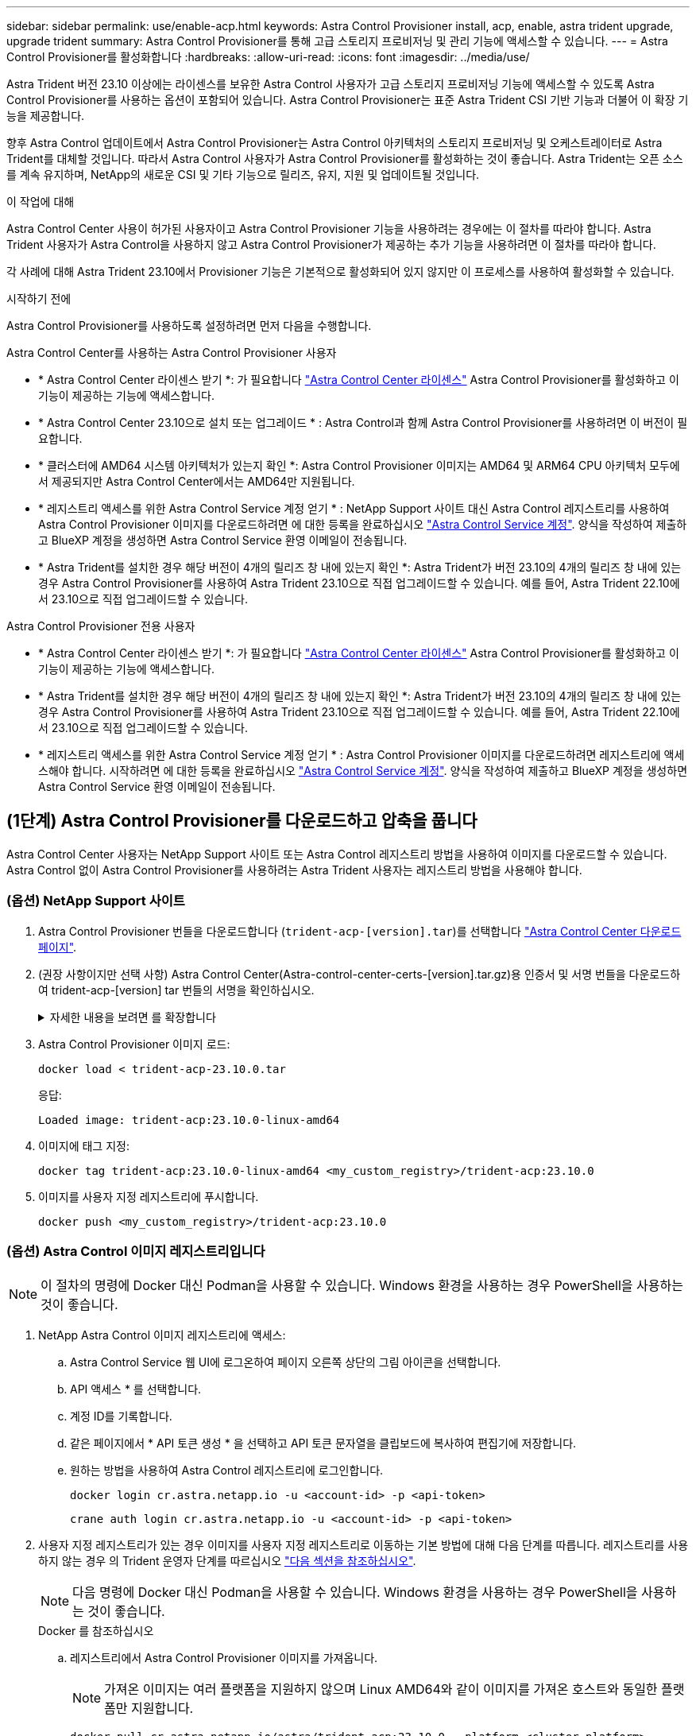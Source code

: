 ---
sidebar: sidebar 
permalink: use/enable-acp.html 
keywords: Astra Control Provisioner install, acp, enable, astra trident upgrade, upgrade trident 
summary: Astra Control Provisioner를 통해 고급 스토리지 프로비저닝 및 관리 기능에 액세스할 수 있습니다. 
---
= Astra Control Provisioner를 활성화합니다
:hardbreaks:
:allow-uri-read: 
:icons: font
:imagesdir: ../media/use/


[role="lead"]
Astra Trident 버전 23.10 이상에는 라이센스를 보유한 Astra Control 사용자가 고급 스토리지 프로비저닝 기능에 액세스할 수 있도록 Astra Control Provisioner를 사용하는 옵션이 포함되어 있습니다. Astra Control Provisioner는 표준 Astra Trident CSI 기반 기능과 더불어 이 확장 기능을 제공합니다.

향후 Astra Control 업데이트에서 Astra Control Provisioner는 Astra Control 아키텍처의 스토리지 프로비저닝 및 오케스트레이터로 Astra Trident를 대체할 것입니다. 따라서 Astra Control 사용자가 Astra Control Provisioner를 활성화하는 것이 좋습니다. Astra Trident는 오픈 소스를 계속 유지하며, NetApp의 새로운 CSI 및 기타 기능으로 릴리즈, 유지, 지원 및 업데이트될 것입니다.

.이 작업에 대해
Astra Control Center 사용이 허가된 사용자이고 Astra Control Provisioner 기능을 사용하려는 경우에는 이 절차를 따라야 합니다. Astra Trident 사용자가 Astra Control을 사용하지 않고 Astra Control Provisioner가 제공하는 추가 기능을 사용하려면 이 절차를 따라야 합니다.

각 사례에 대해 Astra Trident 23.10에서 Provisioner 기능은 기본적으로 활성화되어 있지 않지만 이 프로세스를 사용하여 활성화할 수 있습니다.

.시작하기 전에
Astra Control Provisioner를 사용하도록 설정하려면 먼저 다음을 수행합니다.

[role="tabbed-block"]
====
.Astra Control Center를 사용하는 Astra Control Provisioner 사용자
* * Astra Control Center 라이센스 받기 *: 가 필요합니다 link:../concepts/licensing.html["Astra Control Center 라이센스"] Astra Control Provisioner를 활성화하고 이 기능이 제공하는 기능에 액세스합니다.
* * Astra Control Center 23.10으로 설치 또는 업그레이드 * : Astra Control과 함께 Astra Control Provisioner를 사용하려면 이 버전이 필요합니다.
* * 클러스터에 AMD64 시스템 아키텍처가 있는지 확인 *: Astra Control Provisioner 이미지는 AMD64 및 ARM64 CPU 아키텍처 모두에서 제공되지만 Astra Control Center에서는 AMD64만 지원됩니다.
* * 레지스트리 액세스를 위한 Astra Control Service 계정 얻기 * : NetApp Support 사이트 대신 Astra Control 레지스트리를 사용하여 Astra Control Provisioner 이미지를 다운로드하려면 에 대한 등록을 완료하십시오 https://bluexp.netapp.com/astra-register["Astra Control Service 계정"^]. 양식을 작성하여 제출하고 BlueXP 계정을 생성하면 Astra Control Service 환영 이메일이 전송됩니다.
* * Astra Trident를 설치한 경우 해당 버전이 4개의 릴리즈 창 내에 있는지 확인 *: Astra Trident가 버전 23.10의 4개의 릴리즈 창 내에 있는 경우 Astra Control Provisioner를 사용하여 Astra Trident 23.10으로 직접 업그레이드할 수 있습니다. 예를 들어, Astra Trident 22.10에서 23.10으로 직접 업그레이드할 수 있습니다.


.Astra Control Provisioner 전용 사용자
--
* * Astra Control Center 라이센스 받기 *: 가 필요합니다 link:../concepts/licensing.html["Astra Control Center 라이센스"] Astra Control Provisioner를 활성화하고 이 기능이 제공하는 기능에 액세스합니다.
* * Astra Trident를 설치한 경우 해당 버전이 4개의 릴리즈 창 내에 있는지 확인 *: Astra Trident가 버전 23.10의 4개의 릴리즈 창 내에 있는 경우 Astra Control Provisioner를 사용하여 Astra Trident 23.10으로 직접 업그레이드할 수 있습니다. 예를 들어, Astra Trident 22.10에서 23.10으로 직접 업그레이드할 수 있습니다.
* * 레지스트리 액세스를 위한 Astra Control Service 계정 얻기 * : Astra Control Provisioner 이미지를 다운로드하려면 레지스트리에 액세스해야 합니다. 시작하려면 에 대한 등록을 완료하십시오 https://bluexp.netapp.com/astra-register["Astra Control Service 계정"^]. 양식을 작성하여 제출하고 BlueXP 계정을 생성하면 Astra Control Service 환영 이메일이 전송됩니다.


--
====


== (1단계) Astra Control Provisioner를 다운로드하고 압축을 풉니다

Astra Control Center 사용자는 NetApp Support 사이트 또는 Astra Control 레지스트리 방법을 사용하여 이미지를 다운로드할 수 있습니다. Astra Control 없이 Astra Control Provisioner를 사용하려는 Astra Trident 사용자는 레지스트리 방법을 사용해야 합니다.



=== (옵션) NetApp Support 사이트

--
. Astra Control Provisioner 번들을 다운로드합니다 (`trident-acp-[version].tar`)를 선택합니다 https://mysupport.netapp.com/site/products/all/details/astra-control-center/downloads-tab["Astra Control Center 다운로드 페이지"^].
. (권장 사항이지만 선택 사항) Astra Control Center(Astra-control-center-certs-[version].tar.gz)용 인증서 및 서명 번들을 다운로드하여 trident-acp-[version] tar 번들의 서명을 확인하십시오.
+
.자세한 내용을 보려면 를 확장합니다
[%collapsible]
====
[source, console]
----
tar -vxzf astra-control-center-certs-[version].tar.gz
----
[source, console]
----
openssl dgst -sha256 -verify certs/AstraControlCenterDockerImages-public.pub -signature certs/trident-acp-[version].tar.sig trident-acp-[version].tar
----
====
. Astra Control Provisioner 이미지 로드:
+
[source, console]
----
docker load < trident-acp-23.10.0.tar
----
+
응답:

+
[listing]
----
Loaded image: trident-acp:23.10.0-linux-amd64
----
. 이미지에 태그 지정:
+
[source, console]
----
docker tag trident-acp:23.10.0-linux-amd64 <my_custom_registry>/trident-acp:23.10.0
----
. 이미지를 사용자 지정 레지스트리에 푸시합니다.
+
[source, console]
----
docker push <my_custom_registry>/trident-acp:23.10.0
----


--


=== (옵션) Astra Control 이미지 레지스트리입니다


NOTE: 이 절차의 명령에 Docker 대신 Podman을 사용할 수 있습니다. Windows 환경을 사용하는 경우 PowerShell을 사용하는 것이 좋습니다.

. NetApp Astra Control 이미지 레지스트리에 액세스:
+
.. Astra Control Service 웹 UI에 로그온하여 페이지 오른쪽 상단의 그림 아이콘을 선택합니다.
.. API 액세스 * 를 선택합니다.
.. 계정 ID를 기록합니다.
.. 같은 페이지에서 * API 토큰 생성 * 을 선택하고 API 토큰 문자열을 클립보드에 복사하여 편집기에 저장합니다.
.. 원하는 방법을 사용하여 Astra Control 레지스트리에 로그인합니다.
+
[source, docker]
----
docker login cr.astra.netapp.io -u <account-id> -p <api-token>
----
+
[source, crane]
----
crane auth login cr.astra.netapp.io -u <account-id> -p <api-token>
----


. 사용자 지정 레지스트리가 있는 경우 이미지를 사용자 지정 레지스트리로 이동하는 기본 방법에 대해 다음 단계를 따릅니다. 레지스트리를 사용하지 않는 경우 의 Trident 운영자 단계를 따르십시오 link:../use/enable-acp.html#step-2-enable-astra-control-provisioner-in-astra-trident["다음 섹션을 참조하십시오"].
+

NOTE: 다음 명령에 Docker 대신 Podman을 사용할 수 있습니다. Windows 환경을 사용하는 경우 PowerShell을 사용하는 것이 좋습니다.

+
[role="tabbed-block"]
====
.Docker 를 참조하십시오
--
.. 레지스트리에서 Astra Control Provisioner 이미지를 가져옵니다.
+

NOTE: 가져온 이미지는 여러 플랫폼을 지원하지 않으며 Linux AMD64와 같이 이미지를 가져온 호스트와 동일한 플랫폼만 지원합니다.

+
[source, console]
----
docker pull cr.astra.netapp.io/astra/trident-acp:23.10.0 --platform <cluster platform>
----
+
예:

+
[listing]
----
docker pull cr.astra.netapp.io/astra/trident-acp:23.10.0 --platform linux/amd64
----
.. 이미지에 태그 지정:
+
[source, console]
----
docker tag cr.astra.netapp.io/astra/trident-acp:23.10.0 <my_custom_registry>/trident-acp:23.10.0
----
.. 이미지를 사용자 지정 레지스트리에 푸시합니다.
+
[source, console]
----
docker push <my_custom_registry>/trident-acp:23.10.0
----


--
.크레인
--
.. Astra Control Provisioner 매니페스트를 사용자 지정 레지스트리에 복사합니다.
+
[source, crane]
----
crane copy cr.astra.netapp.io/astra/trident-acp:23.10.0 <my_custom_registry>/trident-acp:23.10.0
----


--
====




== (2단계) Astra Trident에서 Astra Control Provisioner를 사용하도록 설정합니다

원래 설치 방법으로 를 사용했는지 확인합니다 그리고 원래 방법에 따라 적절한 단계를 완료합니다.


WARNING: Helm을 사용하여 Astra Control Provisioner를 활성화하지 마십시오. 원래 설치에 Helm을 사용했고 23.10으로 업그레이드하려면 Trident 운영자 또는 tridentctl을 사용하여 Astra Control Provisioner 지원을 수행해야 합니다.

[role="tabbed-block"]
====
.Astra Trident 운영자
--
. https://docs.netapp.com/us-en/trident/trident-get-started/kubernetes-deploy-operator.html#step-1-download-the-trident-installer-package["Astra Trident 설치 프로그램을 다운로드하여 압축을 풉니다"^].
. Astra Trident를 아직 설치하지 않았거나 원본 Astra Trident 구축에서 연산자를 제거한 경우 다음 단계를 완료하십시오.
+
.. CRD 생성:
+
[source, console]
----
kubectl create -f deploy/crds/trident.netapp.io_tridentorchestrators_crd_post1.16.yaml
----
.. 트라이덴트 네임스페이스를 만듭니다 (`kubectl create namespace trident`) 또는 트리덴트 네임스페이스가 여전히 존재하는지 확인합니다 (`kubectl get all -n trident`)를 클릭합니다. 네임스페이스가 제거된 경우 다시 만듭니다.


. Astra Trident를 23.10.0으로 업데이트:
+

NOTE: Kubernetes 1.24 이하 버전을 실행하는 클러스터의 경우, 를 사용합니다 `bundle_pre_1_25.yaml`. Kubernetes 1.25 이상을 실행하는 클러스터의 경우 를 사용합니다 `bundle_post_1_25.yaml`.

+
[source, console]
----
kubectl -n trident apply -f trident-installer-23.10.0/deploy/<bundle-name.yaml>
----
. Astra Trident가 실행 중인지 확인합니다.
+
[source, console]
----
kubectl get torc -n trident
----
+
응답:

+
[listing]
----
NAME      AGE
trident   21m
----
. [[pull-secrets]]] 비밀을 사용하는 레지스트리가 있는 경우 Astra Control Provisioner 이미지를 가져오는 데 사용할 비밀을 만듭니다.
+
[source, console]
----
kubectl create secret docker-registry <secret_name> -n trident --docker-server=<my_custom_registry> --docker-username=<username> --docker-password=<token>
----
. TridentOrchestrator CR을 편집하고 다음과 같이 편집합니다.
+
[source, console]
----
kubectl edit torc trident -n trident
----
+
.. Astra Trident 이미지에 대한 사용자 지정 레지스트리 위치를 설정하거나 Astra Control 레지스트리에서 가져옵니다 (`tridentImage: <my_custom_registry>/trident:23.10.0` 또는 `tridentImage: netapp/trident:23.10.0`)를 클릭합니다.
.. Astra Control Provisioner를 활성화합니다 (`enableACP: true`)를 클릭합니다.
.. Astra Control Provisioner 이미지의 사용자 지정 레지스트리 위치를 설정하거나 Astra Control 레지스트리에서 가져옵니다 (`acpImage: <my_custom_registry>/trident-acp:23.10.0` 또는 `acpImage: cr.astra.netapp.io/astra/trident-acp:23.10.0`)를 클릭합니다.
.. 를 설정했는지 확인합니다 <<pull-secrets,이미지 풀 암호>> 이 절차의 앞부분에서 여기에서 설정할 수 있습니다 (`imagePullSecrets: - <secret_name>`)를 클릭합니다. 이전 단계에서 설정한 것과 동일한 이름 암호 이름을 사용합니다.


+
[listing, subs="+quotes"]
----
apiVersion: trident.netapp.io/v1
kind: TridentOrchestrator
metadata:
  name: trident
spec:
  debug: true
  namespace: trident
  *tridentImage: <registry>/trident:23.10.0*
  *enableACP: true*
  *acpImage: <registry>/trident-acp:23.10.0*
  *imagePullSecrets:
  - <secret_name>*
----
. 파일을 저장하고 종료합니다. 배포 프로세스가 자동으로 시작됩니다.
. 운영자, 배포 및 복제 세트가 생성되었는지 확인합니다.
+
[source, console]
----
kubectl get all -n trident
----
+

IMPORTANT: Kubernetes 클러스터에는 운영자의 인스턴스 * 하나가 있어야 합니다. Astra Trident 연산자를 여러 번 구축해서는 안 됩니다.

. 를 확인합니다 `trident-acp` 컨테이너가 실행 중이며 `acpVersion` 있습니다 `23.10.0` 의 상태입니다 `Installed`:
+
[source, console]
----
kubectl get torc -o yaml
----
+
응답:

+
[listing]
----
status:
  acpVersion: 23.10.0
  currentInstallationParams:
    ...
    acpImage: <registry>/trident-acp:23.10.0
    enableACP: "true"
    ...
  ...
  status: Installed
----


--
.tridentctl 을 선택합니다
--
. https://docs.netapp.com/us-en/trident/trident-get-started/kubernetes-deploy-tridentctl.html#step-1-download-the-trident-installer-package["Astra Trident 설치 프로그램을 다운로드하여 압축을 풉니다"^].
. https://docs.netapp.com/us-en/trident/trident-managing-k8s/upgrade-tridentctl.html["기존 Astra Trident가 있는 경우 이를 호스팅하는 클러스터에서 제거합니다"^].
. Astra Control Provisioner를 사용하도록 설정된 Astra Trident를 설치합니다 (`--enable-acp=true`):
+
[source, console]
----
./tridentctl -n trident install --enable-acp=true --acp-image=mycustomregistry/trident-acp:23.10
----
. Astra Control Provisioner가 활성화되었는지 확인합니다.
+
[source, console]
----
./tridentctl -n trident version
----
+
응답:

+
[listing]
----
+----------------+----------------+-------------+ | SERVER VERSION | CLIENT VERSION | ACP VERSION | +----------------+----------------+-------------+ | 23.10.0 | 23.10.0 | 23.10.0. | +----------------+----------------+-------------+
----


--
====


== 결과

Astra Control Provisioner 기능이 활성화되어 있으며 실행 중인 버전에 제공되는 모든 기능을 사용할 수 있습니다.

(Astra Control Center 사용자만 해당) Astra Control Provisioner를 설치하면 Astra Control Center UI에서 Provisioner를 호스팅하는 클러스터에 가 표시됩니다 `ACP version` 을 사용하지 마십시오 `Trident version` 필드 및 현재 설치된 버전 번호

image:ac-acp-version.png["UI에서 ACP 버전 위치를 보여 주는 스크린샷"]

.를 참조하십시오
* https://docs.netapp.com/us-en/trident/trident-managing-k8s/upgrade-operator-overview.html["Astra Trident 업그레이드 설명서"^]


